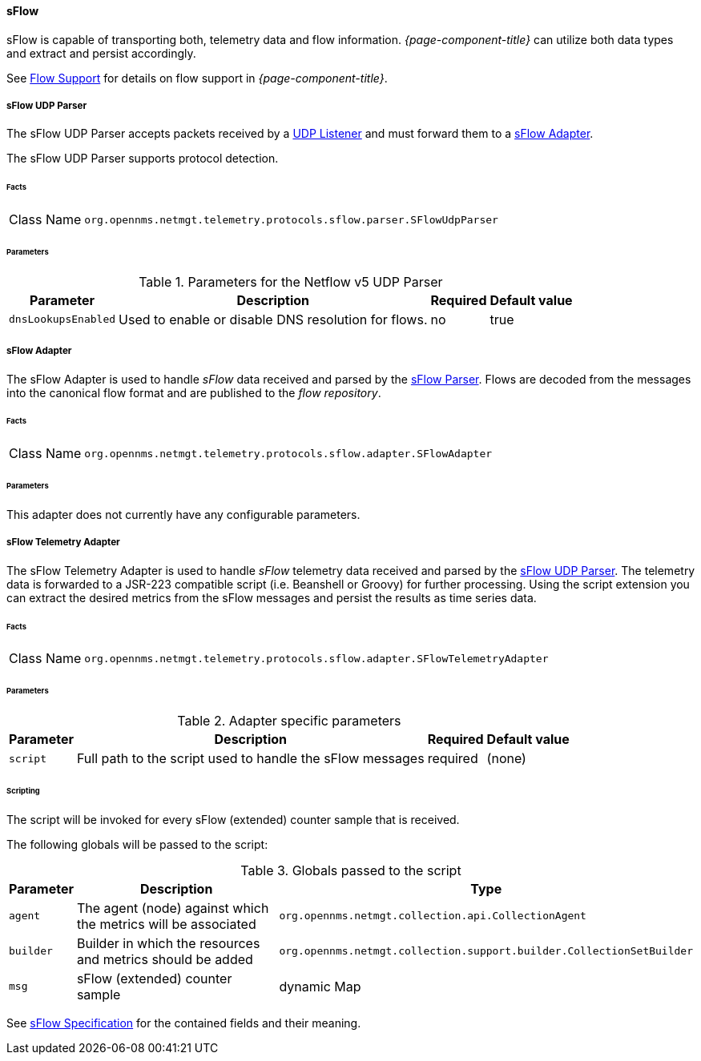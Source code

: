 
==== sFlow

sFlow is capable of transporting both, telemetry data and flow information.
_{page-component-title}_ can utilize both data types and extract and persist accordingly.

See <<ga-flow-support, Flow Support>> for details on flow support in _{page-component-title}_.


[[telemetryd-sflow-parser-udp]]
===== sFlow UDP Parser

The sFlow UDP Parser accepts packets received by a <<telemetryd-listener-udp, UDP Listener>> and must forward them to a <<telemetryd-sflow-adapter, sFlow Adapter>>.

The sFlow UDP Parser supports protocol detection.

====== Facts

[options="autowidth"]
|===
| Class Name          | `org.opennms.netmgt.telemetry.protocols.sflow.parser.SFlowUdpParser`
|===

====== Parameters

.Parameters for the Netflow v5 UDP Parser
[options="header, autowidth"]
|===
| Parameter             | Description                                                                | Required | Default value
| `dnsLookupsEnabled`      | Used to enable or disable DNS resolution for flows.                        | no       | true
|===

[[telemetryd-sflow-adapter-flow]]
===== sFlow Adapter

The sFlow Adapter is used to handle _sFlow_ data received and parsed by the <<telemetryd-sflow-parser, sFlow Parser>>.
Flows are decoded from the messages into the canonical flow format and are published to the _flow repository_.

====== Facts

[options="autowidth"]
|===
| Class Name          | `org.opennms.netmgt.telemetry.protocols.sflow.adapter.SFlowAdapter`
|===

====== Parameters

This adapter does not currently have any configurable parameters.


[[telemetryd-sflow-adapter-telemetry]]
===== sFlow Telemetry Adapter

The sFlow Telemetry Adapter is used to handle _sFlow_ telemetry data received and parsed by the <<telemetryd-sflow-parser-udp, sFlow UDP Parser>>.
The telemetry data is forwarded to a JSR-223 compatible script (i.e. Beanshell or Groovy) for further processing.
Using the script extension you can extract the desired metrics from the sFlow messages and persist the results as time series data.

====== Facts

[options="autowidth"]
|===
| Class Name          | `org.opennms.netmgt.telemetry.protocols.sflow.adapter.SFlowTelemetryAdapter`
|===

====== Parameters

.Adapter specific parameters
[options="header, autowidth"]
|===
| Parameter        | Description                                                       | Required | Default value
| `script`         | Full path to the script used to handle the sFlow messages         | required | (none)
|===

====== Scripting

The script will be invoked for every sFlow (extended) counter sample that is received.

The following globals will be passed to the script:

.Globals passed to the script
[options="header, autowidth"]
|===
| Parameter  | Description                                                      | Type
| `agent`    | The agent (node) against which the metrics will be associated    | `org.opennms.netmgt.collection.api.CollectionAgent`
| `builder`  | Builder in which the resources and metrics should be added       | `org.opennms.netmgt.collection.support.builder.CollectionSetBuilder`
| `msg`      | sFlow (extended) counter sample                                  | dynamic Map
|===

See https://sflow.org/developers/specifications.php[sFlow Specification] for the contained fields and their meaning.
